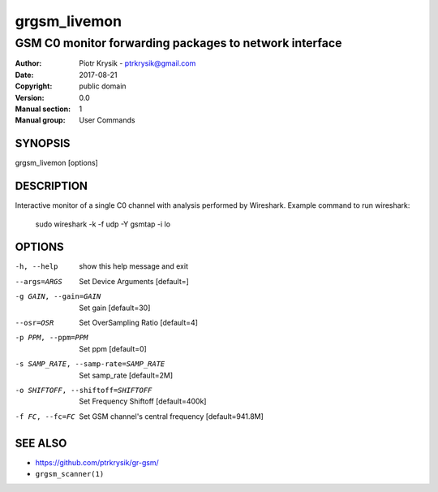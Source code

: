 =============
grgsm_livemon
=============

-------------------------------------------------------
GSM C0 monitor forwarding packages to network interface
-------------------------------------------------------

:Author: Piotr Krysik - ptrkrysik@gmail.com
:Date:   2017-08-21
:Copyright: public domain
:Version: 0.0
:Manual section: 1
:Manual group: User Commands

SYNOPSIS
========

grgsm_livemon [options]

DESCRIPTION
===========

Interactive monitor of a single C0 channel with analysis performed by
Wireshark.  Example command to run wireshark:

  sudo wireshark -k -f udp -Y gsmtap -i lo


OPTIONS
=======

-h, --help
  show this help message and exit

--args=ARGS
  Set Device Arguments [default=]

-g GAIN, --gain=GAIN
  Set gain [default=30]

--osr=OSR
  Set OverSampling Ratio [default=4]

-p PPM, --ppm=PPM
  Set ppm [default=0]

-s SAMP_RATE, --samp-rate=SAMP_RATE
  Set samp_rate [default=2M]

-o SHIFTOFF, --shiftoff=SHIFTOFF
  Set Frequency Shiftoff [default=400k]

-f FC, --fc=FC
  Set GSM channel's central frequency [default=941.8M]

SEE ALSO
========

* `<https://github.com/ptrkrysik/gr-gsm/>`__
* ``grgsm_scanner(1)``

